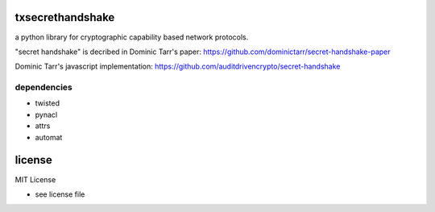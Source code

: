 
txsecrethandshake
=================

a python library for cryptographic capability based network protocols.


"secret handshake" is decribed in Dominic Tarr's paper:
https://github.com/dominictarr/secret-handshake-paper

Dominic Tarr's javascript implementation:
https://github.com/auditdrivencrypto/secret-handshake



dependencies
------------

- twisted
- pynacl
- attrs
- automat


license
=======

MIT License

- see license file

